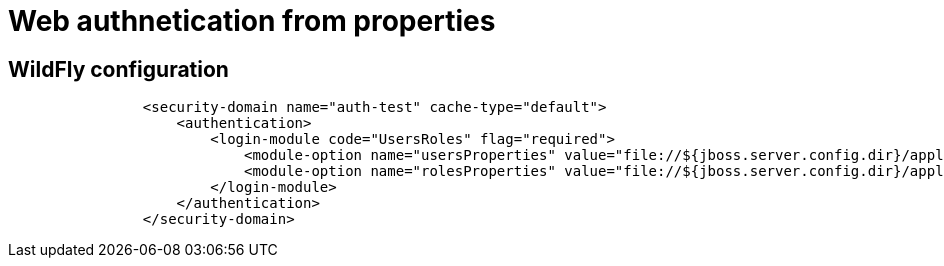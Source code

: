 = Web authnetication from properties

== WildFly configuration

[source, xml]
----
                <security-domain name="auth-test" cache-type="default">
                    <authentication>
                        <login-module code="UsersRoles" flag="required">
                            <module-option name="usersProperties" value="file://${jboss.server.config.dir}/application-users.properties"/>
                            <module-option name="rolesProperties" value="file://${jboss.server.config.dir}/application-roles.properties"/>
                        </login-module>
                    </authentication>
                </security-domain>
----
